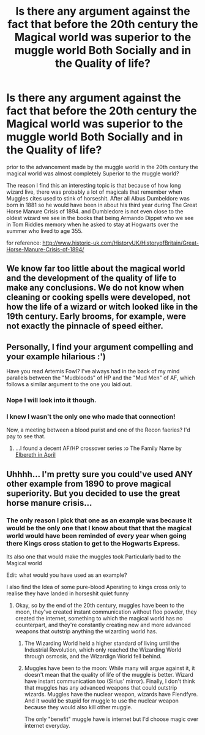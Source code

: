 #+TITLE: Is there any argument against the fact that before the 20th century the Magical world was superior to the muggle world Both Socially and in the Quality of life?

* Is there any argument against the fact that before the 20th century the Magical world was superior to the muggle world Both Socially and in the Quality of life?
:PROPERTIES:
:Author: Call0013
:Score: 0
:DateUnix: 1519954813.0
:DateShort: 2018-Mar-02
:FlairText: Discussion
:END:
prior to the advancement made by the muggle world in the 20th century the magical world was almost completely Superior to the muggle world?

The reason I find this an interesting topic is that because of how long wizard live, there was probably a lot of magicals that remember when Muggles cites used to stink of horseshit. After all Albus Dumbeldore was born in 1881 so he would have been in about his third year during The Great Horse Manure Crisis of 1894. and Dumbledore is not even close to the oldest wizard we see in the books that being Armando Dippet who we see in Tom Riddles memory when he asked to stay at Hogwarts over the summer who lived to age 355.

for reference: [[http://www.historic-uk.com/HistoryUK/HistoryofBritain/Great-Horse-Manure-Crisis-of-1894/]]


** We know far too little about the magical world and the development of the quality of life to make any conclusions. We do not know when cleaning or cooking spells were developed, not how the life of a wizard or witch looked like in the 19th century. Early brooms, for example, were not exactly the pinnacle of speed either.
:PROPERTIES:
:Author: Hellstrike
:Score: 6
:DateUnix: 1519996581.0
:DateShort: 2018-Mar-02
:END:


** Personally, I find your argument compelling and your example hilarious :')

Have you read Artemis Fowl? I've always had in the back of my mind parallels between the "Mudbloods" of HP and the "Mud Men" of AF, which follows a similar argument to the one you laid out.
:PROPERTIES:
:Author: SteamAngel
:Score: 2
:DateUnix: 1520020697.0
:DateShort: 2018-Mar-02
:END:

*** Nope I will look into it though.
:PROPERTIES:
:Author: Call0013
:Score: 2
:DateUnix: 1520021788.0
:DateShort: 2018-Mar-02
:END:


*** I knew I wasn't the only one who made that connection!

Now, a meeting between a blood purist and one of the Recon faeries? I'd pay to see that.
:PROPERTIES:
:Author: Hellblazerfan
:Score: 2
:DateUnix: 1520044221.0
:DateShort: 2018-Mar-03
:END:

**** ...I found a decent AF/HP crossover series :o The Family Name by [[https://www.fanfiction.net/u/221413/Elbereth-in-April][Elbereth in April]]
:PROPERTIES:
:Author: SteamAngel
:Score: 1
:DateUnix: 1520110038.0
:DateShort: 2018-Mar-04
:END:


** Uhhhh... I'm pretty sure you could've used ANY other example from 1890 to prove magical superiority. But you decided to use the great horse manure crisis...
:PROPERTIES:
:Author: Johnsmitish
:Score: 1
:DateUnix: 1519957193.0
:DateShort: 2018-Mar-02
:END:

*** The only reason I pick that one as an example was because it would be the only one that I know about that that the magical world would have been reminded of every year when going there Kings cross station to get to the Hogwarts Express.

Its also one that would make the muggles took Particularly bad to the Magical world

Edit: what would you have used as an example?

I also find the Idea of some pure-blood Aperating to kings cross only to realise they have landed in horseshit quiet funny
:PROPERTIES:
:Author: Call0013
:Score: 1
:DateUnix: 1519957660.0
:DateShort: 2018-Mar-02
:END:

**** Okay, so by the end of the 20th century, muggles have been to the moon, they've created instant communication without floo powder, they created the internet, something to which the magical world has no counterpart, and they're constantly creating new and more advanced weapons that outstrip anything the wizarding world has.
:PROPERTIES:
:Author: Johnsmitish
:Score: 0
:DateUnix: 1519957967.0
:DateShort: 2018-Mar-02
:END:

***** The Wizarding World held a higher standard of living until the Industrial Revolution, which only reached the Wizarding World through osmosis, and the Wizardign World fell behind.
:PROPERTIES:
:Author: Jahoan
:Score: 2
:DateUnix: 1519972768.0
:DateShort: 2018-Mar-02
:END:


***** Muggles have been to the moon: While many will argue against it, it doesn't mean that the quality of life of the muggle is better. Wizard have instant communication too (Sirius' mirror). Finally, I don't think that muggles has any advanced weapons that could outstrip wizards. Muggles have the nuclear weapon, wizards have Fiendfyre. And it would be stupid for muggle to use the nuclear weapon because they would also kill other muggle.

The only "benefit" muggle have is internet but I'd choose magic over internet everyday.
:PROPERTIES:
:Author: Quoba
:Score: 2
:DateUnix: 1519995361.0
:DateShort: 2018-Mar-02
:END:
